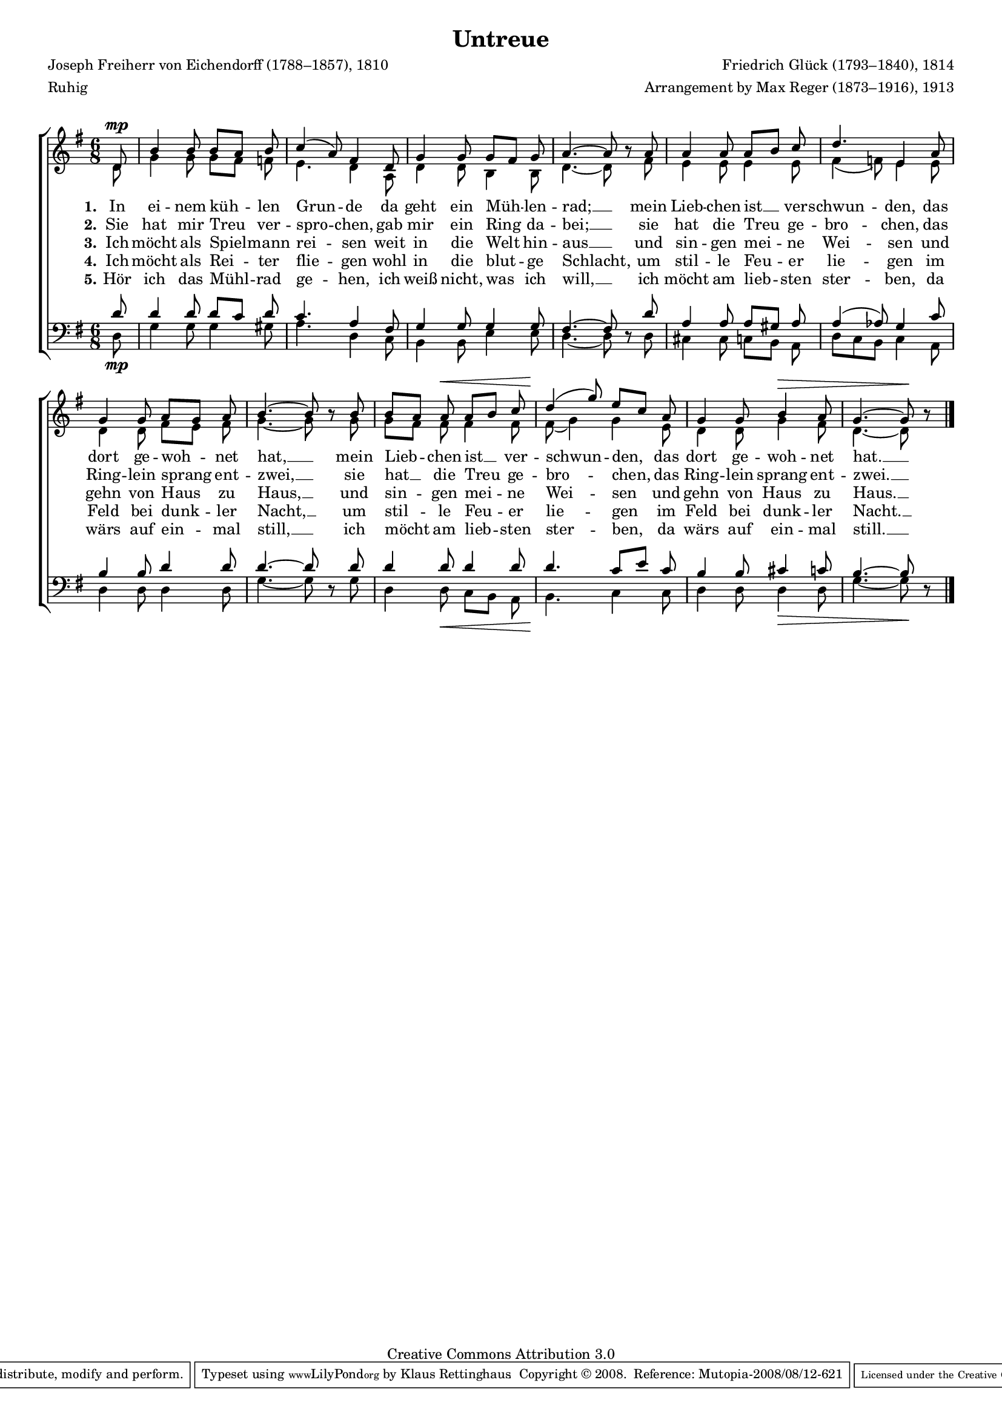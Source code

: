 #(set-global-staff-size 15.5) 
#(ly:set-option 'point-and-click #f) 

\version "2.10" 

global = { \key g \major \time 6/8 \tempo 4.=48 } 

SUntreue = \relative c' 
	{ 
	\partial 8 
	d8\mp b'4 b8 b[ a] b c4( a8) fis4 
	d8 g4 g8 g[ fis] g a4.~ a8 \oneVoice r \voiceOne 
	a8 a4 a8 a[ b] c d4. e,4 
	a8 g4 g8 a[ g] a b4.~ b8 \oneVoice r \voiceOne 
	b8 b[ a] a\< a[ b] c d4(\! g8) e[ c] 
	a8 g4 g8 b4\> a8 g4.~ g8\! \oneVoice r \voiceOne 
	\bar "|." 
	} 

AUntreue = \relative c' 
	{ 
	\partial 8 
	d8 g4 g8 g[ fis] f e4. d4 
	a8 d4 d8 b4 b8 d4.~ d8 s 
	fis8 e4 e8 e4 e8 fis4( f8) e4 
	e8 d4 d8 fis[ e] fis g4.~ g8 s 
	g8 g[ fis] fis fis4 fis8 fis8( g4) g 
	e8 d4 d8 g4 fis8 d4.~ d8 s 
	\bar "|." 
	} 

TUntreue = \relative c' 
	{ 
	\partial 8 
	d8 d4 d8 d[ c] d c4. a4 
	fis8 g4 g8 g4 g8 fis4.~ fis8 \oneVoice r \voiceOne 
	d'8 a4 a8 a[ gis] a a4( as8) g4 
	c8 b4 b8 d4 d8 d4.~ d8 \oneVoice r \voiceOne 
	d8 d4 d8 d4 d8 d4. c8[ e] 
	c8 b4 b8 cis4 c8 b4.~ b8 \oneVoice r \voiceOne 
	\bar "|." 
	} 

BUntreue = \relative c 
	{ 
	\partial 8 
	d8\mp g4 g8 g4 gis8 a4. d,4 
	c8 b4 b8 e4 e8 d4.~ d8 s 
	d8 cis4 cis8 c[ b] a d[ c b] c4 
	a8 d4 d8 d4 d8 g4.~ g8 s 
	g8 d4 d8\< c[ b] a b4.\! c4 
	c8 d4 d8 d4\> d8 g4.~ g8\! s 
	\bar "|." 
	} 


LUA = \lyricmode { 
\set stanza = "1." 
In ei -- nem küh -- len Grun -- de 
da geht ein Müh -- len -- rad; __ 
mein Lieb -- chen ist __ ver -- schwun -- den, 
das dort ge -- woh -- net hat, __ 
mein Lieb -- chen ist __ ver -- schwun -- den, 
das dort ge -- woh -- net hat. __ 
} 

LUB = \lyricmode { 
\set stanza = "2." 
Sie hat mir Treu ver -- spro -- chen, 
gab mir ein Ring da -- bei; __ 
sie hat die Treu ge -- bro -- chen, 
das Ring -- lein sprang ent -- zwei, __ 
sie hat __ die Treu ge -- bro -- chen, 
das Ring -- lein sprang ent -- zwei. __ 
} 

LUC = \lyricmode { 
\set stanza = "3." 
Ich möcht als Spiel -- mann rei -- sen 
weit in die Welt hin -- aus __ 
und sin -- gen mei -- ne Wei -- sen 
und gehn von Haus zu Haus, __ 
und sin -- gen mei -- ne Wei -- sen 
und gehn von Haus zu Haus. __ 
} 

LUD = \lyricmode { 
\set stanza = "4." 
Ich möcht als Rei -- ter flie -- gen 
wohl in die blut -- ge Schlacht, 
um stil -- le Feu -- er lie -- gen 
im Feld bei dunk -- ler Nacht, __ 
um stil -- le Feu -- er lie -- gen 
im Feld bei dunk -- ler Nacht. __
} 

LUE = \lyricmode { 
\set stanza = "5." 
Hör ich das Mühl -- rad ge -- hen, 
ich weiß nicht, was ich will, __ 
ich möcht am lieb -- sten ster -- ben, 
da wärs auf ein -- mal still, __ 
ich möcht am lieb -- sten ster -- ben, 
da wärs auf ein -- mal still. __
} 

%--------------------

\header {
 kaisernumber = "385"
 comment = ""
 footnote = ""
 
 title = "Untreue"
% subtitle = "Das zerbrochene Ringlein"
 composer = "Friedrich Glück (1793–1840), 1814"
 opus = ""
 meter = \markup {Ruhig}
 arranger = "Arrangement by Max Reger (1873–1916), 1913"
 poet = "Joseph Freiherr von Eichendorff (1788–1857), 1810"
 
 mutopiatitle = "Untreue"
 mutopiacomposer = "RegerM"
 mutopiapoet = "J. von Eichendorff (1788-1857)"
 mutopiaopus = ""
 mutopiainstrument = "Voice, (SATB)"
 date = "1913"
 source = "Leipzig : C. F. Peters, 1915"
 style = "Romantic" 
 copyright = "Creative Commons Attribution 3.0"
 maintainer = "Klaus Rettinghaus" 
 lastupdated = "2008/August/1"
 
 footer = "Mutopia-2008/08/12-621"
 tagline = \markup { \override #'(box-padding . 1.0) \override #'(baseline-skip . 2.7) \box \center-align { \small \line { Sheet music from \with-url #"http://www.MutopiaProject.org" \line { \teeny www. \hspace #-1.0 MutopiaProject \hspace #-1.0 \teeny .org \hspace #0.5 } • \hspace #0.5 \italic Free to download, with the \italic freedom to distribute, modify and perform. } \line { \small \line { Typeset using \with-url #"http://www.LilyPond.org" \line { \teeny www. \hspace #-1.0 LilyPond \hspace #-1.0 \teeny .org } by \maintainer \hspace #-1.0 . \hspace #0.5 Copyright © 2008. \hspace #0.5 Reference: \footer } } \line { \teeny \line { Licensed under the Creative Commons Attribution 3.0 (Unported) License, for details see: \hspace #-0.5 \with-url #"http://creativecommons.org/licenses/by/3.0" http://creativecommons.org/licenses/by/3.0 } } } }
} 

\score {
{
\context ChoirStaff 
	<< 
	\context Staff = women 
	<< 
	\set Staff.midiInstrument = "voice oohs" 
			\clef "G" 
			\context Voice = Sopran { \voiceOne 
				<< 
				\autoBeamOff 
				\dynamicUp 
				{ \global \SUntreue } 
				>> } 
			\context Voice = Alt { \voiceTwo 
 				<< 
				\autoBeamOff 
				\dynamicDown 
				{ \global \AUntreue } 
				>> } 
			>> 
	\context Lyrics = verseone 
	\context Lyrics = versetwo 
	\context Lyrics = versethree 
	\context Lyrics = versefour 
	\context Lyrics = versefive 
	\context Staff = men 
	<< 
	\set Staff.midiInstrument = "voice oohs" 
			\clef "F" 
			\context Voice = Tenor { \voiceOne 
				<< 
				\autoBeamOff 
				\dynamicUp 
				{ \global \TUntreue } 
				>> } 
			\context Voice = Bass { \voiceTwo 
				<< 
				\autoBeamOff 
				\dynamicDown 
				{ \global \BUntreue } 
				>> } 
		>> 
	\context Lyrics = verseone \lyricsto Sopran \LUA 
	\context Lyrics = versetwo \lyricsto Sopran \LUB 
	\context Lyrics = versethree \lyricsto Sopran \LUC 
	\context Lyrics = versefour \lyricsto Sopran \LUD 
	\context Lyrics = versefive \lyricsto Sopran \LUE 
	>>
}

\layout {
indent = 0.0\cm
\context {\Score 
\remove "Bar_number_engraver"
\override MetronomeMark #'transparent = ##t 
\override DynamicTextSpanner #'dash-period = #-1.0 
\override BreathingSign #'text = #(make-musicglyph-markup "scripts.rvarcomma") 
}
\context {\Staff 
\override VerticalAxisGroup #'minimum-Y-extent = #'(-1 . 1) 
}
}

\midi {
\context { \Voice 
\remove "Dynamic_performer" 
}
}

}
